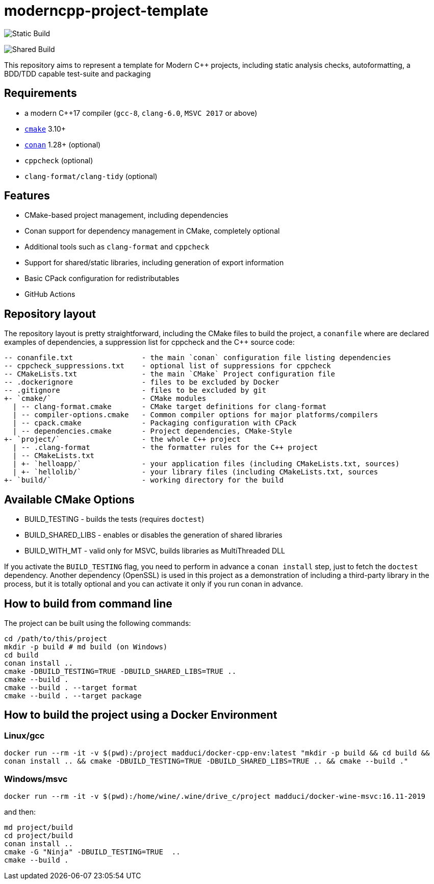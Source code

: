 = moderncpp-project-template

image:https://github.com/madduci/moderncpp-project-template/workflows/Build-Static/badge.svg[Static Build]

image:https://github.com/madduci/moderncpp-project-template/workflows/Build-Shared/badge.svg[Shared Build]

This repository aims to represent a template for Modern C++ projects, including static analysis checks, autoformatting, a BDD/TDD capable test-suite and packaging

== Requirements

* a modern C++17 compiler (`gcc-8`, `clang-6.0`, `MSVC 2017` or above)
* https://cmake.org[`cmake`] 3.10+
* https://conan.io[`conan`] 1.28+ (optional)
* `cppcheck` (optional)
* `clang-format/clang-tidy` (optional)

== Features

* CMake-based project management, including dependencies
* Conan support for dependency management in CMake, completely optional
* Additional tools such as `clang-format` and `cppcheck`
* Support for shared/static libraries, including generation of export information
* Basic CPack configuration for redistributables
* GitHub Actions

== Repository layout

The repository layout is pretty straightforward, including the CMake files to build the project, a `conanfile` where are declared examples of dependencies, a suppression list for cppcheck and the C++ source code:

[source,plain]
----
-- conanfile.txt                - the main `conan` configuration file listing dependencies
-- cppcheck_suppressions.txt    - optional list of suppressions for cppcheck
-- CMakeLists.txt               - the main `CMake` Project configuration file
-- .dockerignore                - files to be excluded by Docker
-- .gitignore                   - files to be excluded by git
+- `cmake/`                     - CMake modules
  | -- clang-format.cmake       - CMake target definitions for clang-format
  | -- compiler-options.cmake   - Common compiler options for major platforms/compilers
  | -- cpack.cmake              - Packaging configuration with CPack
  | -- dependencies.cmake       - Project dependencies, CMake-Style
+- `project/`                   - the whole C++ project
  | -- .clang-format            - the formatter rules for the C++ project
  | -- CMakeLists.txt
  | +- `helloapp/`              - your application files (including CMakeLists.txt, sources)
  | +- `hellolib/`              - your library files (including CMakeLists.txt, sources
+- `build/`                     - working directory for the build

----

== Available CMake Options

* BUILD_TESTING - builds the tests (requires `doctest`)
* BUILD_SHARED_LIBS - enables or disables the generation of shared libraries
* BUILD_WITH_MT - valid only for MSVC, builds libraries as MultiThreaded DLL

If you activate the `BUILD_TESTING` flag, you need to perform in advance a `conan install` step, just to fetch the `doctest` dependency. Another dependency (OpenSSL) is used in this project as a demonstration of including a third-party library in the process, but it is totally optional and you can activate it only if you run conan in advance.

== How to build from command line

The project can be built using the following commands:

[source,shell]
----
cd /path/to/this/project
mkdir -p build # md build (on Windows)
cd build
conan install ..
cmake -DBUILD_TESTING=TRUE -DBUILD_SHARED_LIBS=TRUE ..
cmake --build .
cmake --build . --target format
cmake --build . --target package
----

== How to build the project using a Docker Environment

=== Linux/gcc

`docker run --rm -it -v $(pwd):/project madduci/docker-cpp-env:latest &quot;mkdir -p build &amp;&amp; cd build &amp;&amp; conan install .. &amp;&amp; cmake -DBUILD_TESTING=TRUE -DBUILD_SHARED_LIBS=TRUE .. &amp;&amp; cmake --build .&quot;`

=== Windows/msvc

`docker run --rm -it -v $(pwd):/home/wine/.wine/drive_c/project madduci/docker-wine-msvc:16.11-2019`

and then:

----
md project/build
cd project/build
conan install ..
cmake -G "Ninja" -DBUILD_TESTING=TRUE  ..
cmake --build .
----
